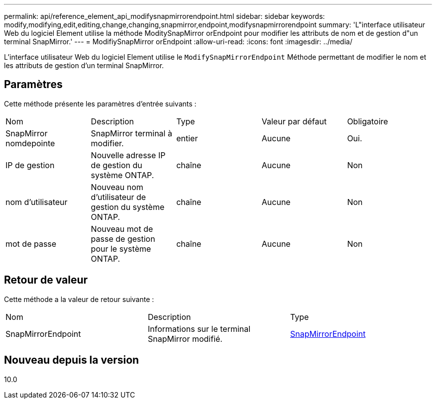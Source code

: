 ---
permalink: api/reference_element_api_modifysnapmirrorendpoint.html 
sidebar: sidebar 
keywords: modify,modifying,edit,editing,change,changing,snapmirror,endpoint,modifysnapmirrorendpoint 
summary: 'L"interface utilisateur Web du logiciel Element utilise la méthode ModitySnapMirror orEndpoint pour modifier les attributs de nom et de gestion d"un terminal SnapMirror.' 
---
= ModifiySnapMirror orEndpoint
:allow-uri-read: 
:icons: font
:imagesdir: ../media/


[role="lead"]
L'interface utilisateur Web du logiciel Element utilise le `ModifySnapMirrorEndpoint` Méthode permettant de modifier le nom et les attributs de gestion d'un terminal SnapMirror.



== Paramètres

Cette méthode présente les paramètres d'entrée suivants :

|===


| Nom | Description | Type | Valeur par défaut | Obligatoire 


 a| 
SnapMirror nomdepointe
 a| 
SnapMirror terminal à modifier.
 a| 
entier
 a| 
Aucune
 a| 
Oui.



 a| 
IP de gestion
 a| 
Nouvelle adresse IP de gestion du système ONTAP.
 a| 
chaîne
 a| 
Aucune
 a| 
Non



 a| 
nom d'utilisateur
 a| 
Nouveau nom d'utilisateur de gestion du système ONTAP.
 a| 
chaîne
 a| 
Aucune
 a| 
Non



 a| 
mot de passe
 a| 
Nouveau mot de passe de gestion pour le système ONTAP.
 a| 
chaîne
 a| 
Aucune
 a| 
Non

|===


== Retour de valeur

Cette méthode a la valeur de retour suivante :

|===


| Nom | Description | Type 


 a| 
SnapMirrorEndpoint
 a| 
Informations sur le terminal SnapMirror modifié.
 a| 
xref:reference_element_api_snapmirrorendpoint.adoc[SnapMirrorEndpoint]

|===


== Nouveau depuis la version

10.0
